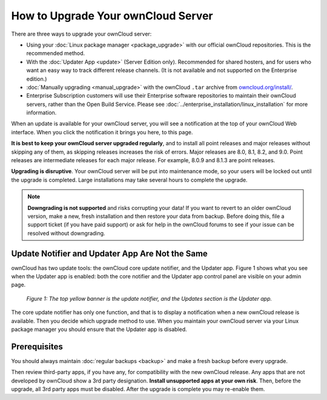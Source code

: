 ===================================
How to Upgrade Your ownCloud Server
===================================

There are three ways to upgrade your ownCloud server:

* Using your :doc:`Linux package manager <package_upgrade>` with our official ownCloud repositories. This    is the recommended method.
* With the :doc:`Updater App <update>` (Server Edition only). Recommended for 
  shared hosters, and for users who want an easy way to track different 
  release channels. (It is not available and not supported on the Enterprise 
  edition.)
* :doc:`Manually upgrading <manual_upgrade>` with the ownCloud ``.tar`` archive 
  from `owncloud.org/install/`_.
* Enterprise Subscription customers will use their Enterprise software 
  repositories to maintain their ownCloud servers, rather than the Open Build 
  Service. Please see :doc:`../enterprise_installation/linux_installation` for 
  more information.  
  
When an update is available for your ownCloud server, you will see a 
notification at the top of your ownCloud Web interface. When you click the 
notification it brings you here, to this page.

**It is best to keep your ownCloud server upgraded regularly**, and to install all point releases and major releases without skipping any of them, as skipping releases increases the risk of errors. Major releases are 8.0, 8.1, 8.2, and 9.0. Point releases are intermediate releases for each major release. For example, 8.0.9 and 8.1.3 are point releases.

**Upgrading is disruptive**. Your ownCloud server will be put into maintenance 
mode, so your users will be locked out until the upgrade is completed. Large 
installations may take several hours to complete the upgrade.

.. note:: **Downgrading is not supported** and risks corrupting your data! If 
   you want to revert to an older ownCloud version, make a new, fresh 
   installation and then restore your data from backup. Before doing this, 
   file a support ticket (if you have paid support) or ask for help in the 
   ownCloud forums to see if your issue can be resolved without downgrading.

Update Notifier and Updater App Are Not the Same
------------------------------------------------

ownCloud has two update tools: the ownCloud core update notifier, and the 
Updater app. Figure 1 shows what you see when the Updater app is enabled: both 
the core notifier and the Updater app control panel are visible on your admin 
page.

.. figure:: images/2-updates.png
   :alt: Both update mechanisms displayed on Admin page.
   
   *Figure 1: The top yellow banner is the update notifier, and the Updates 
   section is the Updater app.*
   
The core update notifier has only one function, and that is to display a 
notification when a new ownCloud release is available. Then you decide which 
upgrade method to use. When you maintain your ownCloud server via your Linux 
package manager you should ensure that the Updater app is disabled.
  
Prerequisites
-------------

You should always maintain :doc:`regular backups <backup>` and make a fresh 
backup before every upgrade.

Then review third-party apps, if you have any, for compatibility with the new 
ownCloud release. Any apps that are not developed by ownCloud show a 3rd party 
designation. **Install unsupported apps at your own risk**. Then, before the 
upgrade, all 3rd party apps must be disabled. After the upgrade is complete you 
may re-enable them.

.. _Open Build Service: 
   https://download.owncloud.org/download/repositories/8.2/owncloud/
   
.. _owncloud.org/install/:
   https://owncloud.org/install/  
